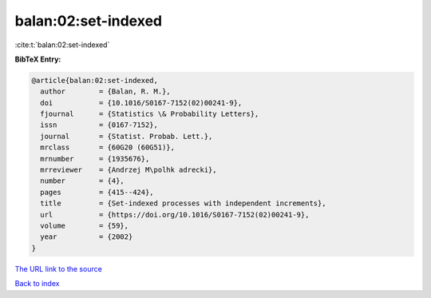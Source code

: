 balan:02:set-indexed
====================

:cite:t:`balan:02:set-indexed`

**BibTeX Entry:**

.. code-block:: bibtex

   @article{balan:02:set-indexed,
     author        = {Balan, R. M.},
     doi           = {10.1016/S0167-7152(02)00241-9},
     fjournal      = {Statistics \& Probability Letters},
     issn          = {0167-7152},
     journal       = {Statist. Probab. Lett.},
     mrclass       = {60G20 (60G51)},
     mrnumber      = {1935676},
     mrreviewer    = {Andrzej M\polhk adrecki},
     number        = {4},
     pages         = {415--424},
     title         = {Set-indexed processes with independent increments},
     url           = {https://doi.org/10.1016/S0167-7152(02)00241-9},
     volume        = {59},
     year          = {2002}
   }
`The URL link to the source <https://doi.org/10.1016/S0167-7152(02)00241-9>`_


`Back to index <../By-Cite-Keys.html>`_
